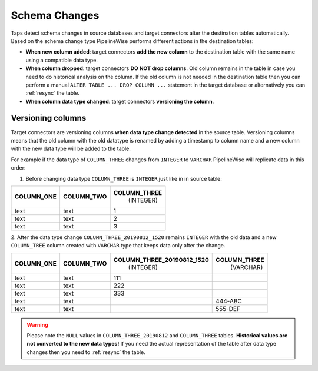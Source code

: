 
.. _schema_changes:

Schema Changes
--------------

Taps detect schema changes in source databases and target connectors alter the
destination tables automatically. Based on the schema change type PipelineWise
performs different actions in the destination tables:

* **When new column added**: target connectors **add the new column** to the destination
  table with the same name using a compatible data type.

* **When column dropped**: target connectors **DO NOT drop columns**.
  Old column remains in the table in case you need to do historical analysis on
  the column. If the old column is not needed in the destination table then you can
  perform a manual ``ALTER TABLE ... DROP COLUMN ...`` statement in the target database
  or alternatively you can :ref:`resync` the table.

* **When column data type changed**: target connectors **versioning the column**.


.. _versioning_columns:

Versioning columns
''''''''''''''''''

Target connectors are versioning columns **when data type change detected** in the source
table. Versioning columns means that the old column with the old datatype is
renamed by adding a timestamp to column name and a new column with the new data
type will be added to the table.

For example if the data type of ``COLUMN_THREE`` changes from ``INTEGER`` to ``VARCHAR``
PipelineWise will replicate data in this order:

1. Before changing data type ``COLUMN_THREE`` is ``INTEGER`` just like in in source table:

+----------------+----------------+------------------+
| **COLUMN_ONE** | **COLUMN_TWO** | **COLUMN_THREE** |
|                |                |   (INTEGER)      |
+----------------+----------------+------------------+
| text           | text           | 1                | 
+----------------+----------------+------------------+
| text           | text           | 2                | 
+----------------+----------------+------------------+
| text           | text           | 3                | 
+----------------+----------------+------------------+

2. After the data type change ``COLUMN_THREE_20190812_1520`` remains ``INTEGER`` with
the old data and a new ``COLUMN_TREE`` column created with ``VARCHAR`` type that keeps
data only after the change.

+----------------+----------------+--------------------------------+------------------+
| **COLUMN_ONE** | **COLUMN_TWO** | **COLUMN_THREE_20190812_1520** | **COLUMN_THREE** |
|                |                |                   (INTEGER)    |    (VARCHAR)     |
+----------------+----------------+--------------------------------+------------------+
| text           | text           | 111                            |                  |
+----------------+----------------+--------------------------------+------------------+
| text           | text           | 222                            |                  |
+----------------+----------------+--------------------------------+------------------+
| text           | text           | 333                            |                  |
+----------------+----------------+--------------------------------+------------------+
| text           | text           |                                | 444-ABC          |
+----------------+----------------+--------------------------------+------------------+
| text           | text           |                                | 555-DEF          | 
+----------------+----------------+--------------------------------+------------------+

.. warning::

  Please note the ``NULL`` values in ``COLUMN_THREE_20190812`` and ``COLUMN_THREE`` tables.
  **Historical values are not converted to the new data types!**
  If you need the actual representation of the table after data type changes then
  you need to :ref:`resync` the table.

